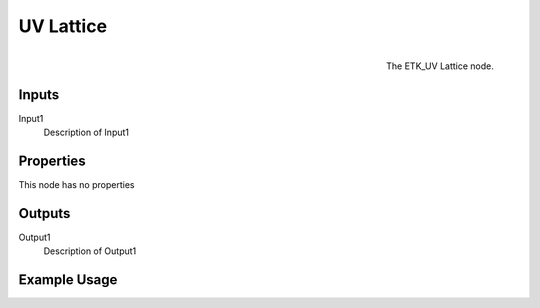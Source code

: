 .. index:: Utilities; UV Lattice
.. _etk.utilities.uv_lattice:

***********
 UV Lattice
***********

.. figure:: /images/nodes-uv_lattice.png
   :align: right

   The ETK_UV Lattice node.

.. todo:: ETK_UV Lattice node description.


Inputs
=======

Input1
   Description of Input1

Properties
===========

This node has no properties

Outputs
========

Output1
   Description of Output1

Example Usage
==============

.. todo:: Add example for ETK_UV Lattice
